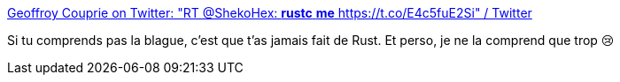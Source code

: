 :jbake-type: post
:jbake-status: published
:jbake-title: Geoffroy Couprie on Twitter: "RT @ShekoHex: *rustc* *me* https://t.co/E4c5fuE2Si" / Twitter
:jbake-tags: rust,humour,mémoire,borrowing,_mois_sept.,_année_2019
:jbake-date: 2019-09-13
:jbake-depth: ../
:jbake-uri: shaarli/1568356935000.adoc
:jbake-source: https://nicolas-delsaux.hd.free.fr/Shaarli?searchterm=https%3A%2F%2Ftwitter.com%2Fgcouprie%2Fstatus%2F1172222135462506498&searchtags=rust+humour+m%C3%A9moire+borrowing+_mois_sept.+_ann%C3%A9e_2019
:jbake-style: shaarli

https://twitter.com/gcouprie/status/1172222135462506498[Geoffroy Couprie on Twitter: "RT @ShekoHex: *rustc* *me* https://t.co/E4c5fuE2Si" / Twitter]

Si tu comprends pas la blague, c'est que t'as jamais fait de Rust. Et perso, je ne la comprend que trop 😢
